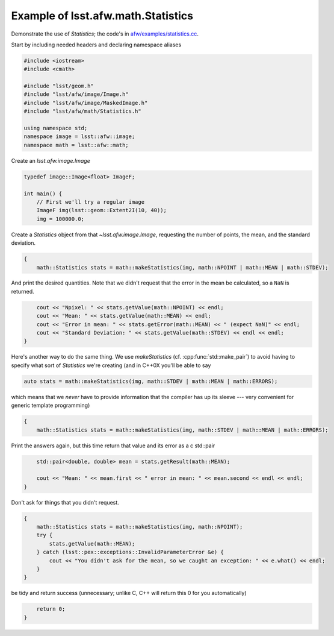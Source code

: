 .. py:currentmodule:: lsst.afw.math

.. _lsst.afw.math-StatisticsExample:

###################################
Example of lsst.afw.math.Statistics
###################################

Demonstrate the use of `Statistics`; the code's in `afw/examples/statistics.cc <https://github.com/lsst/afw/blob/master/examples/statistics.cc>`_.

Start by including needed headers and declaring namespace aliases

.. code-block:: cpp

   #include <iostream>
   #include <cmath>

   #include "lsst/geom.h"
   #include "lsst/afw/image/Image.h"
   #include "lsst/afw/image/MaskedImage.h"
   #include "lsst/afw/math/Statistics.h"

   using namespace std;
   namespace image = lsst::afw::image;
   namespace math = lsst::afw::math;

Create an `lsst.afw.image.Image`

.. code-block:: cpp

   typedef image::Image<float> ImageF;

   int main() {
       // First we'll try a regular image
       ImageF img(lsst::geom::Extent2I(10, 40));
       img = 100000.0;

Create a `Statistics` object from that `~lsst.afw.image.Image`, requesting the number of points, the mean, and the standard deviation.

.. code-block:: cpp

   {
       math::Statistics stats = math::makeStatistics(img, math::NPOINT | math::MEAN | math::STDEV);

And print the desired quantities.
Note that we didn't request that the error in the mean be calculated, so a ``NaN`` is returned.

.. code-block:: cpp

       cout << "Npixel: " << stats.getValue(math::NPOINT) << endl;
       cout << "Mean: " << stats.getValue(math::MEAN) << endl;
       cout << "Error in mean: " << stats.getError(math::MEAN) << " (expect NaN)" << endl;
       cout << "Standard Deviation: " << stats.getValue(math::STDEV) << endl << endl;
   }

Here's another way to do the same thing.
We use `makeStatistics` (cf. :cpp:func:`std::make_pair`) to avoid having to specify what sort of `Statistics` we're creating (and in C++0X you'll be able to say

.. code-block:: cpp

   auto stats = math::makeStatistics(img, math::STDEV | math::MEAN | math::ERRORS);

which means that we *never* have to provide information that the compiler has up its sleeve --- very convenient for generic template programming)

.. code-block:: cpp

   {
       math::Statistics stats = math::makeStatistics(img, math::STDEV | math::MEAN | math::ERRORS);

Print the answers again, but this time return that value and its error as a \c std::pair

.. code-block:: cpp

       std::pair<double, double> mean = stats.getResult(math::MEAN);

       cout << "Mean: " << mean.first << " error in mean: " << mean.second << endl << endl;
   }

Don't ask for things that you didn't request.

.. code-block:: cpp

   {
       math::Statistics stats = math::makeStatistics(img, math::NPOINT);
       try {
           stats.getValue(math::MEAN);
       } catch (lsst::pex::exceptions::InvalidParameterError &e) {
           cout << "You didn't ask for the mean, so we caught an exception: " << e.what() << endl;
       }
   }

be tidy and return success (unnecessary; unlike C, C++ will return this 0 for you automatically)

.. code-block:: cpp

       return 0;
   }
